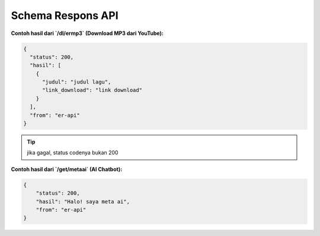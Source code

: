 Schema Respons API
==================

**Contoh hasil dari `/dl/ermp3` (Download MP3 dari YouTube):**

.. code-block:: json

    {
      "status": 200,
      "hasil": [
        {
          "judul": "judul lagu",
          "link_download": "link download"
        }
      ],
      "from": "er-api"
    }

.. tip::
   
   jika gagal, status codenya bukan 200

**Contoh hasil dari `/get/metaai` (AI Chatbot):**

.. code-block:: json

    {
        "status": 200,
        "hasil": "Halo! saya meta ai",
        "from": "er-api"
    }